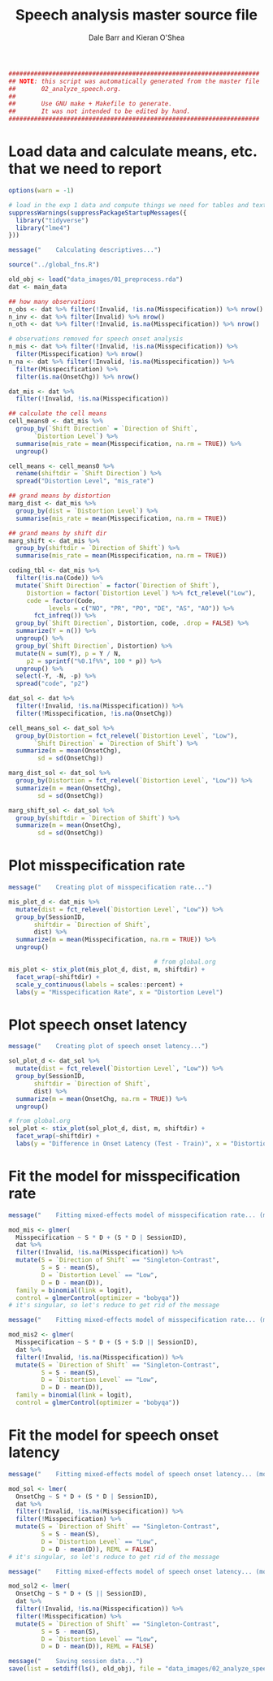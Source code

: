 #+TITLE:    Speech analysis master source file
#+AUTHOR:   Dale Barr and Kieran O'Shea
#+PROPERTY: header-args:R :tangle scripts/02_analyze_speech.R

#+BEGIN_SRC R
  #####################################################################
  ## NOTE: this script was automatically generated from the master file
  ##       02_analyze_speech.org.
  ##
  ##       Use GNU make + Makefile to generate.
  ##       It was not intended to be edited by hand.
  #####################################################################

#+END_SRC

* Load data and calculate means, etc. that we need to report
  
#+NAME: exp1_setup
#+BEGIN_SRC R 
  options(warn = -1)

  # load in the exp 1 data and compute things we need for tables and text
  suppressWarnings(suppressPackageStartupMessages({
    library("tidyverse")
    library("lme4")
  }))

  message("    Calculating descriptives...")

  source("../global_fns.R")

  old_obj <- load("data_images/01_preprocess.rda")
  dat <- main_data

  ## how many observations
  n_obs <- dat %>% filter(!Invalid, !is.na(Misspecification)) %>% nrow()
  n_inv <- dat %>% filter(Invalid) %>% nrow()
  n_oth <- dat %>% filter(!Invalid, is.na(Misspecification)) %>% nrow()

  # observations removed for speech onset analysis
  n_mis <- dat %>% filter(!Invalid, !is.na(Misspecification)) %>%
    filter(Misspecification) %>% nrow()
  n_na <- dat %>% filter(!Invalid, !is.na(Misspecification)) %>%
    filter(Misspecification) %>%
    filter(is.na(OnsetChg)) %>% nrow()

  dat_mis <- dat %>%
    filter(!Invalid, !is.na(Misspecification)) 

  ## calculate the cell means
  cell_means0 <- dat_mis %>%
    group_by(`Shift Direction` = `Direction of Shift`, 
	     `Distortion Level`) %>%
    summarise(mis_rate = mean(Misspecification, na.rm = TRUE)) %>%
    ungroup()

  cell_means <- cell_means0 %>%
    rename(shiftdir = `Shift Direction`) %>%
    spread("Distortion Level", "mis_rate")

  ## grand means by distortion
  marg_dist <- dat_mis %>%
    group_by(dist = `Distortion Level`) %>%
    summarise(mis_rate = mean(Misspecification, na.rm = TRUE))

  ## grand means by shift dir
  marg_shift <- dat_mis %>%
    group_by(shiftdir = `Direction of Shift`) %>%
    summarise(mis_rate = mean(Misspecification, na.rm = TRUE))

  coding_tbl <- dat_mis %>%
    filter(!is.na(Code)) %>%
    mutate(`Shift Direction` = factor(`Direction of Shift`),
	   Distortion = factor(`Distortion Level`) %>% fct_relevel("Low"),
	   code = factor(Code,
			 levels = c("NO", "PR", "PO", "DE", "AS", "AO")) %>%
	     fct_infreq()) %>%
    group_by(`Shift Direction`, Distortion, code, .drop = FALSE) %>%
    summarize(Y = n()) %>%
    ungroup() %>%
    group_by(`Shift Direction`, Distortion) %>%
    mutate(N = sum(Y), p = Y / N,
	   p2 = sprintf("%0.1f%%", 100 * p)) %>%
    ungroup() %>%
    select(-Y, -N, -p) %>%
    spread("code", "p2")

  dat_sol <- dat %>%
    filter(!Invalid, !is.na(Misspecification)) %>%
    filter(!Misspecification, !is.na(OnsetChg))

  cell_means_sol <- dat_sol %>%
    group_by(Distortion = fct_relevel(`Distortion Level`, "Low"),
	     `Shift Direction` = `Direction of Shift`) %>%
    summarize(m = mean(OnsetChg),
	      sd = sd(OnsetChg))

  marg_dist_sol <- dat_sol %>%
    group_by(Distortion = fct_relevel(`Distortion Level`, "Low")) %>%
    summarize(m = mean(OnsetChg),
	      sd = sd(OnsetChg))

  marg_shift_sol <- dat_sol %>%
    group_by(shiftdir = `Direction of Shift`) %>%
    summarize(m = mean(OnsetChg),
	      sd = sd(OnsetChg))
#+END_SRC

* Plot misspecification rate

#+NAME: exp1-misrate-plot
#+begin_src R
  message("    Creating plot of misspecification rate...")

  mis_plot_d <- dat_mis %>%
    mutate(dist = fct_relevel(`Distortion Level`, "Low")) %>%
    group_by(SessionID,
	     shiftdir = `Direction of Shift`,
	     dist) %>%
    summarize(m = mean(Misspecification, na.rm = TRUE)) %>%
    ungroup()

                                          # from global.org
  mis_plot <- stix_plot(mis_plot_d, dist, m, shiftdir) +
    facet_wrap(~shiftdir) +
    scale_y_continuous(labels = scales::percent) +
    labs(y = "Misspecification Rate", x = "Distortion Level")
#+end_src

* Plot speech onset latency

#+NAME: exp1-sol-plot
#+begin_src R
  message("    Creating plot of speech onset latency...")

  sol_plot_d <- dat_sol %>%
    mutate(dist = fct_relevel(`Distortion Level`, "Low")) %>%
    group_by(SessionID,
	     shiftdir = `Direction of Shift`,
	     dist) %>%
    summarize(m = mean(OnsetChg, na.rm = TRUE)) %>%
    ungroup()

  # from global.org
  sol_plot <- stix_plot(sol_plot_d, dist, m, shiftdir) +
    facet_wrap(~shiftdir) +
    labs(y = "Difference in Onset Latency (Test - Train)", x = "Distortion Level")
#+end_src

* Fit the model for misspecification rate

#+NAME: exp1_mispec
#+BEGIN_SRC R 
  message("    Fitting mixed-effects model of misspecification rate... (model 1)")

  mod_mis <- glmer(
    Misspecification ~ S * D + (S * D | SessionID),
    dat %>%
    filter(!Invalid, !is.na(Misspecification)) %>%
    mutate(S = `Direction of Shift` == "Singleton-Contrast",
           S = S - mean(S),
           D = `Distortion Level` == "Low",
           D = D - mean(D)),
    family = binomial(link = logit),
    control = glmerControl(optimizer = "bobyqa"))
  # it's singular, so let's reduce to get rid of the message

  message("    Fitting mixed-effects model of misspecification rate... (model 2)")

  mod_mis2 <- glmer(
    Misspecification ~ S * D + (S + S:D || SessionID),
    dat %>%
    filter(!Invalid, !is.na(Misspecification)) %>%
    mutate(S = `Direction of Shift` == "Singleton-Contrast",
           S = S - mean(S),
           D = `Distortion Level` == "Low",
           D = D - mean(D)),
    family = binomial(link = logit),
    control = glmerControl(optimizer = "bobyqa"))
#+END_SRC

* Fit the model for speech onset latency

#+NAME: exp1_sol
#+BEGIN_SRC R 
  message("    Fitting mixed-effects model of speech onset latency... (model 1)")

  mod_sol <- lmer(
    OnsetChg ~ S * D + (S * D | SessionID),
    dat %>%
    filter(!Invalid, !is.na(Misspecification)) %>%
    filter(!Misspecification) %>%
    mutate(S = `Direction of Shift` == "Singleton-Contrast",
           S = S - mean(S),
           D = `Distortion Level` == "Low",
           D = D - mean(D)), REML = FALSE)
  # it's singular, so let's reduce to get rid of the message

  message("    Fitting mixed-effects model of speech onset latency... (model 2)")

  mod_sol2 <- lmer(
    OnsetChg ~ S * D + (S || SessionID),
    dat %>%
    filter(!Invalid, !is.na(Misspecification)) %>%
    filter(!Misspecification) %>%
    mutate(S = `Direction of Shift` == "Singleton-Contrast",
           S = S - mean(S),
           D = `Distortion Level` == "Low",
           D = D - mean(D)), REML = FALSE)

  message("    Saving session data...")
  save(list = setdiff(ls(), old_obj), file = "data_images/02_analyze_speech.rda")
#+END_SRC


